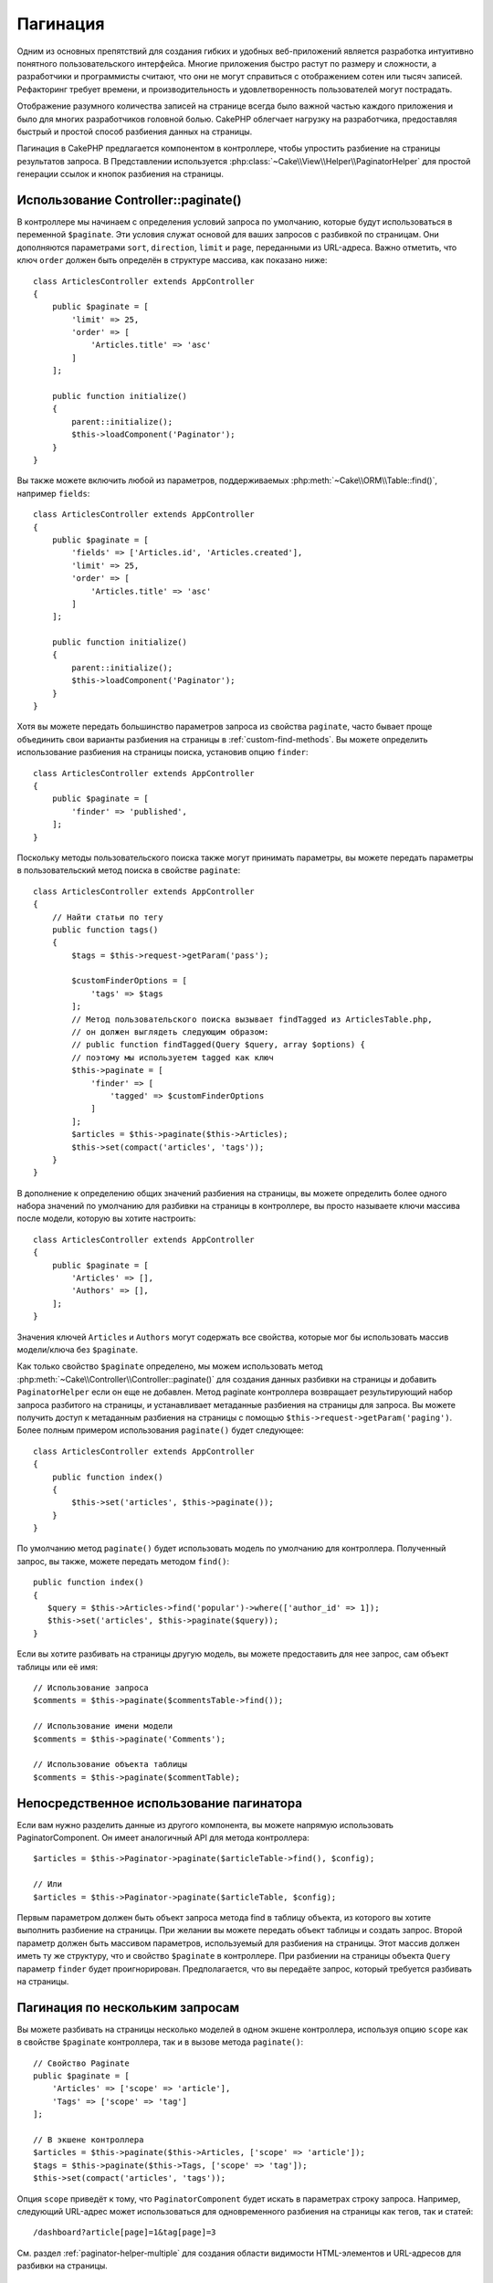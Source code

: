 Пагинация
#########

.. php:namespace:: Cake\Controller\Component

.. php:class:: PaginatorComponent

Одним из основных препятствий для создания гибких и удобных веб-приложений
является разработка интуитивно понятного пользовательского интерфейса.
Многие приложения быстро растут по размеру и сложности, а разработчики и
программисты считают, что они не могут справиться с отображением сотен или
тысяч записей. Рефакторинг требует времени, и производительность и
удовлетворенность пользователей могут пострадать.

Отображение разумного количества записей на странице всегда было важной
частью каждого приложения и было для многих разработчиков головной болью.
CakePHP облегчает нагрузку на разработчика, предоставляя быстрый и простой
способ разбиения данных на страницы.

Пагинация в CakePHP предлагается компонентом в контроллере, чтобы упростить
разбиение на страницы результатов запроса.
В Представлении используется :php:class:`~Cake\\View\\Helper\\PaginatorHelper`
для простой генерации ссылок и кнопок разбиения на страницы.

Использование Controller::paginate()
====================================

В контроллере мы начинаем с определения условий запроса по умолчанию, которые будут
использоваться в переменной ``$paginate``. Эти условия служат основой для ваших
запросов с разбивкой по страницам. Они дополняются параметрами ``sort``, ``direction``,
``limit`` и ``page``, переданными из URL-адреса.
Важно отметить, что ключ ``order`` должен быть определён в структуре массива,
как показано ниже::

    class ArticlesController extends AppController
    {
        public $paginate = [
            'limit' => 25,
            'order' => [
                'Articles.title' => 'asc'
            ]
        ];

        public function initialize()
        {
            parent::initialize();
            $this->loadComponent('Paginator');
        }
    }

Вы также можете включить любой из параметров, поддерживаемых
:php:meth:`~Cake\\ORM\\Table::find()`, например ``fields``::

    class ArticlesController extends AppController
    {
        public $paginate = [
            'fields' => ['Articles.id', 'Articles.created'],
            'limit' => 25,
            'order' => [
                'Articles.title' => 'asc'
            ]
        ];

        public function initialize()
        {
            parent::initialize();
            $this->loadComponent('Paginator');
        }
    }

Хотя вы можете передать большинство параметров запроса из свойства ``paginate``,
часто бывает проще объединить свои варианты разбиения на страницы в
:ref:`custom-find-methods`. Вы можете определить использование разбиения на
страницы поиска, установив опцию ``finder``::

    class ArticlesController extends AppController
    {
        public $paginate = [
            'finder' => 'published',
        ];
    }

Поскольку методы пользовательского поиска также могут принимать параметры,
вы можете передать параметры в пользовательский метод поиска в свойстве ``paginate``::

    class ArticlesController extends AppController
    {
        // Найти статьи по тегу
        public function tags()
        {
            $tags = $this->request->getParam('pass');

            $customFinderOptions = [
                'tags' => $tags
            ];
            // Метод пользовательского поиска вызывает findTagged из ArticlesTable.php,
            // он должен выглядеть следующим образом:
            // public function findTagged(Query $query, array $options) {
            // поэтому мы используетем tagged как ключ
            $this->paginate = [
                'finder' => [
                    'tagged' => $customFinderOptions
                ]
            ];
            $articles = $this->paginate($this->Articles);
            $this->set(compact('articles', 'tags'));
        }
    }

В дополнение к определению общих значений разбиения на страницы, вы можете определить
более одного набора значений по умолчанию для разбивки на страницы в контроллере,
вы просто называете ключи массива после модели, которую вы хотите настроить::

    class ArticlesController extends AppController
    {
        public $paginate = [
            'Articles' => [],
            'Authors' => [],
        ];
    }

Значения ключей ``Articles`` и ``Authors`` могут содержать все свойства,
которые мог бы использовать массив модели/ключа без ``$paginate``.

Как только свойство ``$paginate`` определено, мы можем использовать метод
:php:meth:`~Cake\\Controller\\Controller::paginate()` для создания данных разбивки
на страницы и добавить ``PaginatorHelper`` если он еще не добавлен.
Метод paginate контроллера возвращает результирующий набор запроса разбитого на страницы,
и устанавливает метаданные разбиения на страницы для запроса. Вы можете получить доступ
к метаданным разбиения на страницы с помощью ``$this->request->getParam('paging')``.
Более полным примером использования ``paginate()`` будет следующее::

    class ArticlesController extends AppController
    {
        public function index()
        {
            $this->set('articles', $this->paginate());
        }
    }

По умолчанию метод ``paginate()`` будет использовать модель по умолчанию для контроллера.
Полученный запрос, вы также, можете передать методом ``find()``::

     public function index()
     {
        $query = $this->Articles->find('popular')->where(['author_id' => 1]);
        $this->set('articles', $this->paginate($query));
     }

Если вы хотите разбивать на страницы другую модель, вы можете предоставить для нее запрос,
сам объект таблицы или её имя::

    // Использование запроса
    $comments = $this->paginate($commentsTable->find());

    // Использование имени модели
    $comments = $this->paginate('Comments');

    // Использование объекта таблицы
    $comments = $this->paginate($commentTable);

Непосредственное использование пагинатора
=========================================

Если вам нужно разделить данные из другого компонента, вы можете напрямую использовать
PaginatorComponent. Он имеет аналогичный API для метода контроллера::

    $articles = $this->Paginator->paginate($articleTable->find(), $config);

    // Или
    $articles = $this->Paginator->paginate($articleTable, $config);

Первым параметром должен быть объект запроса метода find в таблицу объекта,
из которого вы хотите выполнить разбиение на страницы. При желании вы можете
передать объект таблицы и создать запрос. Второй параметр должен быть массивом
параметров, используемый для разбиения на страницы. Этот массив должен иметь
ту же структуру, что и свойство ``$paginate`` в контроллере. При разбиении на
страницы объекта ``Query`` параметр ``finder`` будет проигнорирован.
Предполагается, что вы передаёте запрос, который требуется разбивать на страницы.

.. _paginating-multiple-queries:

Пагинация по нескольким запросам
================================

Вы можете разбивать на страницы несколько моделей в одном экшене контроллера,
используя опцию ``scope`` как в свойстве ``$paginate`` контроллера, так и в
вызове метода ``paginate()``::

    // Свойство Paginate
    public $paginate = [
        'Articles' => ['scope' => 'article'],
        'Tags' => ['scope' => 'tag']
    ];

    // В экшене контроллера
    $articles = $this->paginate($this->Articles, ['scope' => 'article']);
    $tags = $this->paginate($this->Tags, ['scope' => 'tag']);
    $this->set(compact('articles', 'tags'));

Опция ``scope`` приведёт к тому, что ``PaginatorComponent`` будет искать в параметрах
строку запроса. Например, следующий URL-адрес может использоваться для одновременного
разбиения на страницы как тегов, так и статей::

    /dashboard?article[page]=1&tag[page]=3

См. раздел :ref:`paginator-helper-multiple` для создания области видимости
HTML-элементов и URL-адресов для разбивки на страницы.

.. versionadded:: 3.3.0
    Множественное разбиение на страницы было добавлено в 3.3.0

Управление полями используемыми для сортировки
===============================================

Сортировка по умолчанию может выполняться на любом не виртуальном столбце, который есть в таблице.
Иногда это нежелательно, так как позволяет пользователям сортировать по неиндексированным столбцам,
которые могут быть дорогостоящими для запроса. Вы можете установить белый список полей, которые можно
сортировать, используя опцию ``sortWhitelist``. Эта опция требуется, если вы хотите сортировать любые
связанные данные или вычисленные поля, которые могут быть частью вашего запроса разбиения на страницы::

    public $paginate = [
        'sortWhitelist' => [
            'id', 'title', 'Users.username', 'created'
        ]
    ];

Любые запросы, которые пытаются сортировать по полям, не входящим в белый список, будут игнорироваться.

Ограничиние максимального количества строк на страницу
======================================================

Количество результатов, полученных на странице, отображается пользователю как параметр ``limit``.
Как правило, нежелательно разрешать пользователям получать сразу все строки разбитые на страницы.
Опция ``maxLimit`` ограничит запрос так, что никто не сможет превысить этот предел из вне.
По умолчанию CakePHP ограничивает максимальное количество строк, которые могут быть выбраны, до 100.
Если это значение по умолчанию не подходит для вашего приложения, вы можете настроить его как часть
параметров разбивки на страницы, например, уменьшив это кол-во до ``10``::

    public $paginate = [
        'maxLimit' => 10,
		// ну а здесь другие ключи..
    ];

Если параметр ограничения запроса больше этого значения, он будет уменьшен до значения ``maxLimit``.

Присоединение дополнительных ассоциаций
=======================================

Дополнительные ассоциации могут быть загружены в разбитую таблицу с помощью параметра ``contain``::

    public function index()
    {
        $this->paginate = [
            'contain' => ['Authors', 'Comments']
        ];

        $this->set('articles', $this->paginate($this->Articles));
    }

Запросы на заданную страницу
============================

``PaginatorComponent`` будет выбрасывать ``NotFoundException`` при попытке доступа к несуществующей странице,
например, когда запрошенный номер страницы превышает общий счёт страниц.

Таким образом, вы можете либо разрешить отображение нормальной страницы ошибки, либо использовать
блок catch try и предпринять соответствующие действия при обнаружении ``NotFoundException``::

    use Cake\Network\Exception\NotFoundException;

    public function index()
    {
        try {
            $this->paginate();
        } catch (NotFoundException $e) {
            // Сделайте что-то здесь, например, перенаправление на первую или последнюю страницу.
            // $this->request->getParam('paging') // предоставит вам необходимую информацию
        }
    }

Разбиение страницы в Виде
=========================

Проверьте документацию :php:class:`~Cake\\View\\Helper\\PaginatorHelper`, чтобы создать ссылки для навигацию по страницам.

.. meta::
    :title lang=ru: Пагинация
    :keywords lang=ru: порядок запросов, класс php, веб-приложения, headaches, препятствия, сложность, программисты, параметры, paginate, дизайнеры, cakephp, satisfaction, разработчики
